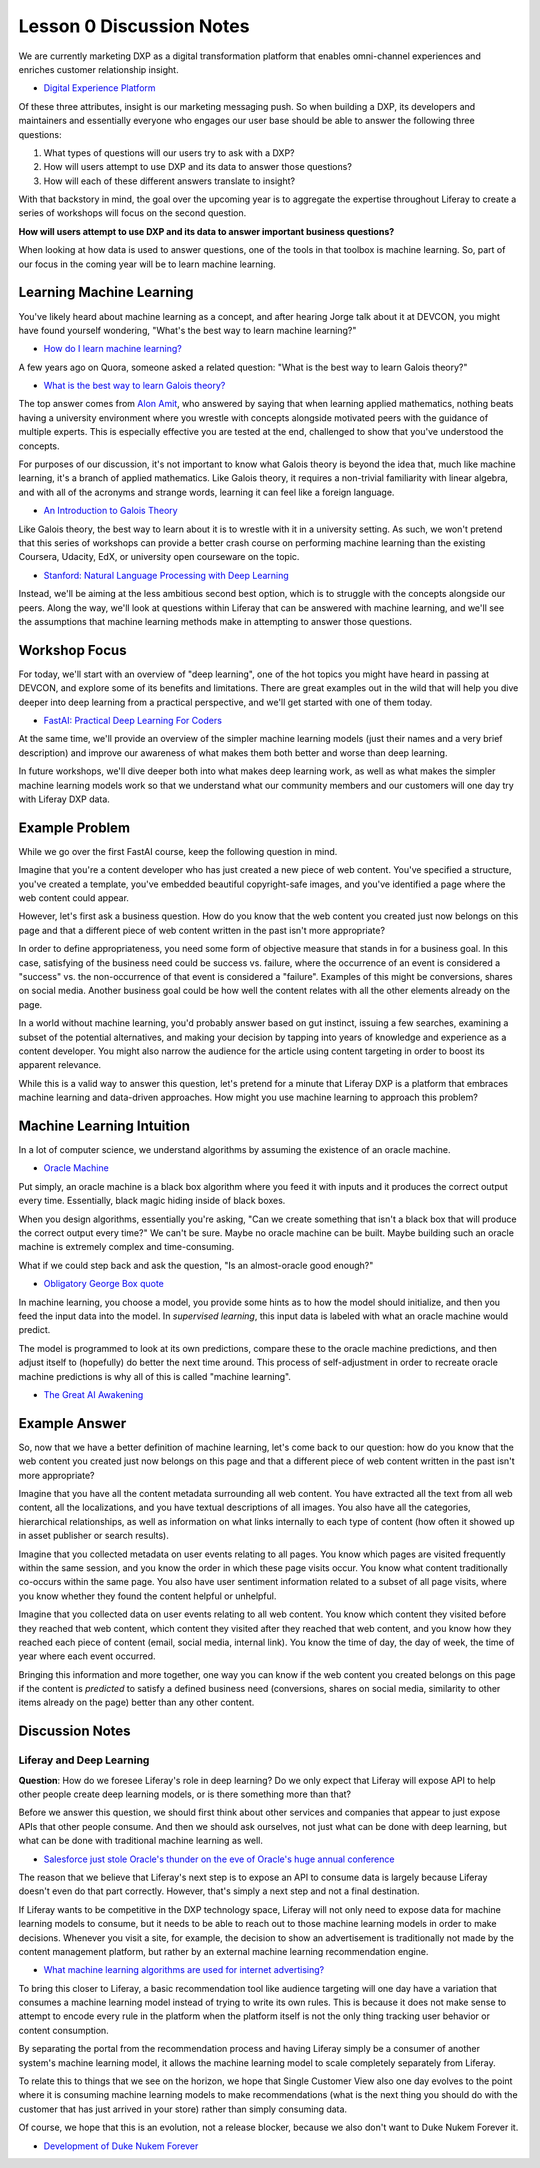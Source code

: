 Lesson 0 Discussion Notes
=========================

We are currently marketing DXP as a digital transformation platform that enables omni-channel experiences and enriches customer relationship insight.

- `Digital Experience Platform <https://www.liferay.com/digital-experience-platform>`__

Of these three attributes, insight is our marketing messaging push. So when building a DXP, its developers and maintainers and essentially everyone who engages our user base should be able to answer the following three questions:

1. What types of questions will our users try to ask with a DXP?
2. How will users attempt to use DXP and its data to answer those questions?
3. How will each of these different answers translate to insight?

With that backstory in mind, the goal over the upcoming year is to aggregate the expertise throughout Liferay to create a series of workshops will focus on the second question.

**How will users attempt to use DXP and its data to answer important business questions?**

When looking at how data is used to answer questions, one of the tools in that toolbox is machine learning. So, part of our focus in the coming year will be to learn machine learning.

Learning Machine Learning
-------------------------

You've likely heard about machine learning as a concept, and after hearing Jorge talk about it at DEVCON, you might have found yourself wondering, "What's the best way to learn machine learning?"

* `How do I learn machine learning? <https://www.quora.com/How-do-I-learn-machine-learning-1>`__

A few years ago on Quora, someone asked a related question: "What is the best way to learn Galois theory?"

* `What is the best way to learn Galois theory? <https://www.quora.com/What-is-the-best-way-to-learn-Galois-theory>`__

The top answer comes from `Alon Amit <https://www.linkedin.com/in/alonamit>`__, who answered by saying that when learning applied mathematics, nothing beats having a university environment where you wrestle with concepts alongside motivated peers with the guidance of multiple experts. This is especially effective you are tested at the end, challenged to show that you've understood the concepts.

For purposes of our discussion, it's not important to know what Galois theory is beyond the idea that, much like machine learning, it's a branch of applied mathematics. Like Galois theory, it requires a non-trivial familiarity with linear algebra, and with all of the acronyms and strange words, learning it can feel like a foreign language.

* `An Introduction to Galois Theory <https://nrich.maths.org/1422>`__

Like Galois theory, the best way to learn about it is to wrestle with it in a university setting. As such, we won't pretend that this series of workshops can provide a better crash course on performing machine learning than the existing Coursera, Udacity, EdX, or university open courseware on the topic.

* `Stanford: Natural Language Processing with Deep Learning <http://web.stanford.edu/class/cs224n/>`__

Instead, we'll be aiming at the less ambitious second best option, which is to struggle with the concepts alongside our peers. Along the way, we'll look at questions within Liferay that can be answered with machine learning, and we'll see the assumptions that machine learning methods make in attempting to answer those questions.

Workshop Focus
--------------

For today, we'll start with an overview of "deep learning", one of the hot topics you might have heard in passing at DEVCON, and explore some of its benefits and limitations. There are great examples out in the wild that will help you dive deeper into deep learning from a practical perspective, and we'll get started with one of them today.

* `FastAI: Practical Deep Learning For Coders <http://course.fast.ai>`__

At the same time, we'll provide an overview of the simpler machine learning models (just their names and a very brief description) and improve our awareness of what makes them both better and worse than deep learning.

In future workshops, we'll dive deeper both into what makes deep learning work, as well as what makes the simpler machine learning models work so that we understand what our community members and our customers will one day try with Liferay DXP data.

Example Problem
---------------

While we go over the first FastAI course, keep the following question in mind.

Imagine that you're a content developer who has just created a new piece of web content. You've specified a structure, you've created a template, you've embedded beautiful copyright-safe images, and you've identified a page where the web content could appear.

However, let's first ask a business question. How do you know that the web content you created just now belongs on this page and that a different piece of web content written in the past isn't more appropriate?

In order to define appropriateness, you need some form of objective measure that stands in for a business goal. In this case, satisfying of the business need could be success vs. failure, where the occurrence of an event is considered a "success" vs. the non-occurrence of that event is considered a "failure". Examples of this might be conversions, shares on social media. Another business goal could be how well the content relates with all the other elements already on the page.

In a world without machine learning, you'd probably answer based on gut instinct, issuing a few searches, examining a subset of the potential alternatives, and making your decision by tapping into years of knowledge and experience as a content developer. You might also narrow the audience for the article using content targeting in order to boost its apparent relevance.

While this is a valid way to answer this question, let's pretend for a minute that Liferay DXP is a platform that embraces machine learning and data-driven approaches. How might you use machine learning to approach this problem?

Machine Learning Intuition
--------------------------

In a lot of computer science, we understand algorithms by assuming the existence of an oracle machine.

* `Oracle Machine <https://en.wikipedia.org/wiki/Oracle_machine>`__

Put simply, an oracle machine is a black box algorithm where you feed it with inputs and it produces the correct output every time. Essentially, black magic hiding inside of black boxes.

When you design algorithms, essentially you're asking, "Can we create something that isn't a black box that will produce the correct output every time?" We can't be sure. Maybe no oracle machine can be built. Maybe building such an oracle machine is extremely complex and time-consuming.

What if we could step back and ask the question, "Is an almost-oracle good enough?"

* `Obligatory George Box quote <https://en.wikipedia.org/wiki/All_models_are_wrong>`__

In machine learning, you choose a model, you provide some hints as to how the model should initialize, and then you feed the input data into the model. In *supervised learning*, this input data is labeled with what an oracle machine would predict.

The model is programmed to look at its own predictions, compare these to the oracle machine predictions, and then adjust itself to (hopefully) do better the next time around. This process of self-adjustment in order to recreate oracle machine predictions is why all of this is called "machine learning".

* `The Great AI Awakening <http://www.nytimes.com/2016/12/14/magazine/the-great-ai-awakening.html>`__

Example Answer
--------------

So, now that we have a better definition of machine learning, let's come back to our question: how do you know that the web content you created just now belongs on this page and that a different piece of web content written in the past isn't more appropriate?

Imagine that you have all the content metadata surrounding all web content. You have extracted all the text from all web content, all the localizations, and you have textual descriptions of all images. You also have all the categories, hierarchical relationships, as well as information on what links internally to each type of content (how often it showed up in asset publisher or search results).

Imagine that you collected metadata on user events relating to all pages. You know which pages are visited frequently within the same session, and you know the order in which these page visits occur. You know what content traditionally co-occurs within the same page. You also have user sentiment information related to a subset of all page visits, where you know whether they found the content helpful or unhelpful.

Imagine that you collected data on user events relating to all web content. You know which content they visited before they reached that web content, which content they visited after they reached that web content, and you know how they reached each piece of content (email, social media, internal link). You know the time of day, the day of week, the time of year where each event occurred.

Bringing this information and more together, one way you can know if the web content you created belongs on this page if the content is *predicted* to satisfy a defined business need (conversions, shares on social media, similarity to other items already on the page) better than any other content.

Discussion Notes
----------------

Liferay and Deep Learning
~~~~~~~~~~~~~~~~~~~~~~~~~

**Question**: How do we foresee Liferay's role in deep learning? Do we only expect that Liferay will expose API to help other people create deep learning models, or is there something more than that?

Before we answer this question, we should first think about other services and companies that appear to just expose APIs that other people consume. And then we should ask ourselves, not just what can be done with deep learning, but what can be done with traditional machine learning as well.

* `Salesforce just stole Oracle's thunder on the eve of Oracle's huge annual conference <http://www.businessinsider.com/salesforce-einstein-oracle-openworld-2016-9>`__

The reason that we believe that Liferay's next step is to expose an API to consume data is largely because Liferay doesn't even do that part correctly. However, that's simply a next step and not a final destination.

If Liferay wants to be competitive in the DXP technology space, Liferay will not only need to expose data for machine learning models to consume, but it needs to be able to reach out to those machine learning models in order to make decisions. Whenever you visit a site, for example, the decision to show an advertisement is traditionally not made by the content management platform, but rather by an external machine learning recommendation engine.

* `What machine learning algorithms are used for internet advertising? <https://www.quora.com/What-machine-learning-algorithms-are-used-for-internet-advertising>`__

To bring this closer to Liferay, a basic recommendation tool like audience targeting will one day have a variation that consumes a machine learning model instead of trying to write its own rules. This is because it does not make sense to attempt to encode every rule in the platform when the platform itself is not the only thing tracking user behavior or content consumption.

By separating the portal from the recommendation process and having Liferay simply be a consumer of another system's machine learning model, it allows the machine learning model to scale completely separately from Liferay.

To relate this to things that we see on the horizon, we hope that Single Customer View also one day evolves to the point where it is consuming machine learning models to make recommendations (what is the next thing you should do with the customer that has just arrived in your store) rather than simply consuming data.

Of course, we hope that this is an evolution, not a release blocker, because we also don't want to Duke Nukem Forever it.

* `Development of Duke Nukem Forever <https://en.wikipedia.org/wiki/Development_of_Duke_Nukem_Forever>`__